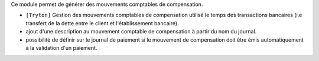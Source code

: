 Ce module permet de générer des mouvements comptables de compensation.

- ``[Tryton]`` Gestion des mouvements comptables de compensation utilisé le
  temps des transactions bancaires (i.e transfert de la dette entre le client
  et l'établissement bancaire).
- ajout d'une description au mouvement comptable de compensation à partir
  du nom du journal.
- possibilité de définir sur le journal de paiement si le mouvement de
  compensation doit être émis automatiquement à la validation d'un paiement.
